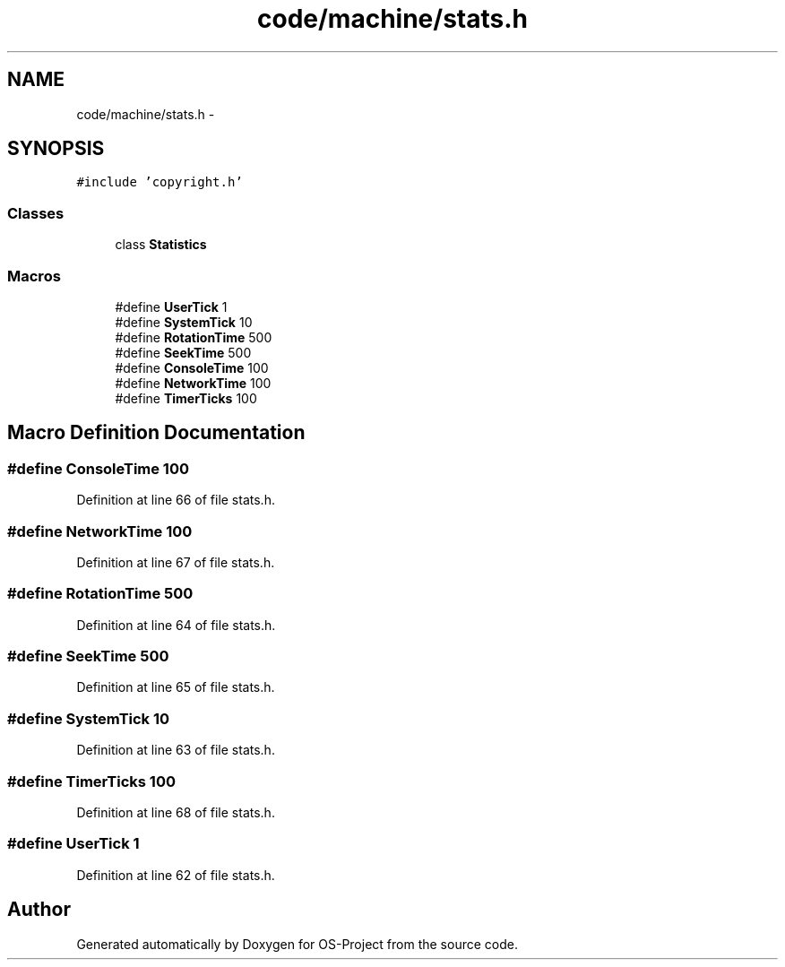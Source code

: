 .TH "code/machine/stats.h" 3 "Tue Dec 19 2017" "Version nachos-teamd" "OS-Project" \" -*- nroff -*-
.ad l
.nh
.SH NAME
code/machine/stats.h \- 
.SH SYNOPSIS
.br
.PP
\fC#include 'copyright\&.h'\fP
.br

.SS "Classes"

.in +1c
.ti -1c
.RI "class \fBStatistics\fP"
.br
.in -1c
.SS "Macros"

.in +1c
.ti -1c
.RI "#define \fBUserTick\fP   1"
.br
.ti -1c
.RI "#define \fBSystemTick\fP   10"
.br
.ti -1c
.RI "#define \fBRotationTime\fP   500"
.br
.ti -1c
.RI "#define \fBSeekTime\fP   500"
.br
.ti -1c
.RI "#define \fBConsoleTime\fP   100"
.br
.ti -1c
.RI "#define \fBNetworkTime\fP   100"
.br
.ti -1c
.RI "#define \fBTimerTicks\fP   100"
.br
.in -1c
.SH "Macro Definition Documentation"
.PP 
.SS "#define ConsoleTime   100"

.PP
Definition at line 66 of file stats\&.h\&.
.SS "#define NetworkTime   100"

.PP
Definition at line 67 of file stats\&.h\&.
.SS "#define RotationTime   500"

.PP
Definition at line 64 of file stats\&.h\&.
.SS "#define SeekTime   500"

.PP
Definition at line 65 of file stats\&.h\&.
.SS "#define SystemTick   10"

.PP
Definition at line 63 of file stats\&.h\&.
.SS "#define TimerTicks   100"

.PP
Definition at line 68 of file stats\&.h\&.
.SS "#define UserTick   1"

.PP
Definition at line 62 of file stats\&.h\&.
.SH "Author"
.PP 
Generated automatically by Doxygen for OS-Project from the source code\&.
